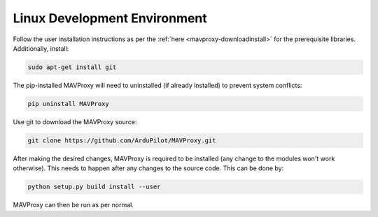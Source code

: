 =============================
Linux Development Environment
=============================

Follow the user installation instructions as per the
:ref:`here <mavproxy-downloadinstall>` for the prerequisite libraries. Additionally, install:

.. code:: bash

    sudo apt-get install git

The pip-installed MAVProxy will need to uninstalled (if already installed) to prevent system conflicts:

.. code:: bash

    pip uninstall MAVProxy

Use git to download the MAVProxy source:

.. code:: bash

    git clone https://github.com/ArduPilot/MAVProxy.git

After making the desired changes, MAVProxy is required to be installed
(any change to the modules won't work otherwise). This needs to happen after any
changes to the source code. This can be done by:

.. code:: bash

    python setup.py build install --user

MAVProxy can then be run as per normal.
